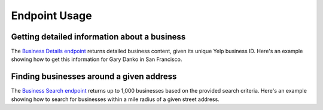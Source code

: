 Endpoint Usage
==============

Getting detailed information about a business
---------------------------------------------

The `Business Details endpoint <https://www.yelp.com/developers/documentation/v3/business>`_ returns detailed business
content, given its unique Yelp business ID. Here's an example showing how to get this information for Gary Danko in
San Francisco.

.. code-block:: python
    :caption: Get details for a business using its unique Yelp business ID

    from yelpfusion3.client import Client
    from yelpfusion3.endpoint.businessdetailsendpoint import BusinessDetailsEndpoint
    from yelpfusion3.model.business.businessdetails import BusinessDetails

    # Get business details for Gary Danko in San Francisco using its Yelp business ID.
    business_details_endpoint: BusinessDetailsEndpoint = Client.business_details(
        "WavvLdfdP6g8aZTtbBQHTw"
    )

    business_details: BusinessDetails = business_details_endpoint.get()


Finding businesses around a given address
-----------------------------------------

The `Business Search endpoint <https://www.yelp.com/developers/documentation/v3/business_search>`_ returns up to 1,000
businesses based on the provided search criteria. Here's an example showing how to search for businesses within a mile
radius of a given street address.

.. code-block:: python
    :caption: Find businesses within a 1,609 meter (~1 mile) radius of a given address

    business_search_endpoint: BusinessSearchEndpoint = Client.business_search(
        location="800 N Point St, San Francisco, CA 94109"
    )
    business_search_endpoint.radius = 1609

    business_search: BusinessSearch = business_search_endpoint.get()
